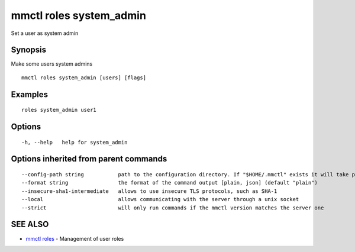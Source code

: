 .. _mmctl_roles_system_admin:

mmctl roles system_admin
------------------------

Set a user as system admin

Synopsis
~~~~~~~~


Make some users system admins

::

  mmctl roles system_admin [users] [flags]

Examples
~~~~~~~~

::

    roles system_admin user1

Options
~~~~~~~

::

  -h, --help   help for system_admin

Options inherited from parent commands
~~~~~~~~~~~~~~~~~~~~~~~~~~~~~~~~~~~~~~

::

      --config-path string           path to the configuration directory. If "$HOME/.mmctl" exists it will take precedence over the default value (default "$XDG_CONFIG_HOME")
      --format string                the format of the command output [plain, json] (default "plain")
      --insecure-sha1-intermediate   allows to use insecure TLS protocols, such as SHA-1
      --local                        allows communicating with the server through a unix socket
      --strict                       will only run commands if the mmctl version matches the server one

SEE ALSO
~~~~~~~~

* `mmctl roles <mmctl_roles.rst>`_ 	 - Management of user roles

